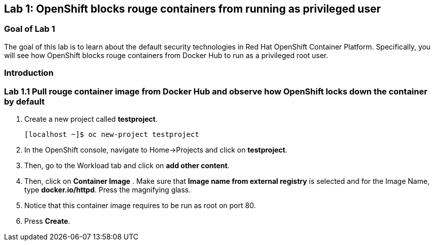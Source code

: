 == Lab 1: OpenShift blocks rouge containers from running as privileged user


=== Goal of Lab 1
The goal of this lab is to learn about the default security technologies in Red Hat OpenShift Container Platform. Specifically, you will see how OpenShift blocks rouge containers from Docker Hub to run as a privileged root user.

=== Introduction


=== Lab 1.1 Pull rouge container image from Docker Hub and observe how OpenShift locks down the container by default

. Create a new project called *testproject*.
+
[source]
----
[localhost ~]$ oc new-project testproject
----

. In the OpenShift console, navigate to Home->Projects and click on *testproject*.

. Then, go to the Workload tab and click on *add other content*.

. Then, click on *Container Image* . Make sure that *Image name from external registry* is selected and for the Image Name, type *docker.io/httpd*. Press the magnifying glass.

. Notice that this container image requires to be run as root on port 80.

. Press *Create*. 
